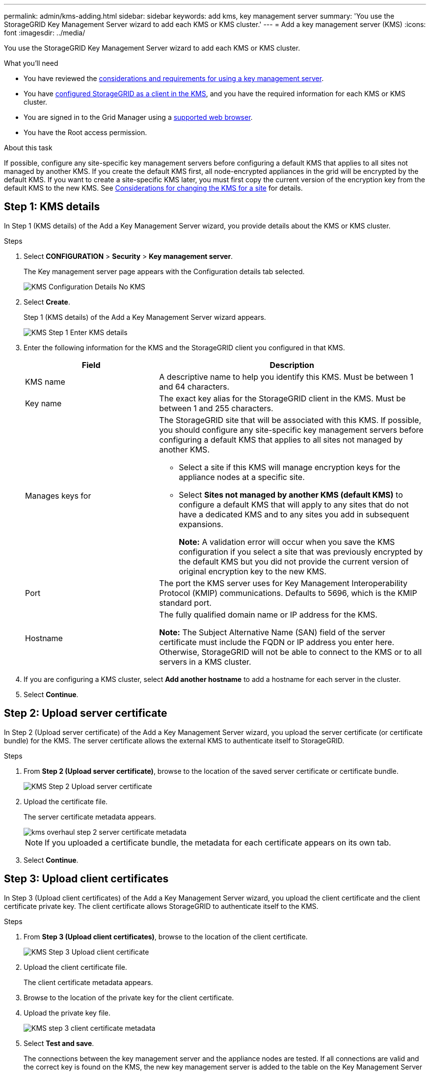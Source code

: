 ---
permalink: admin/kms-adding.html
sidebar: sidebar
keywords: add kms, key management server
summary: 'You use the StorageGRID Key Management Server wizard to add each KMS or KMS cluster.'
---
= Add a key management server (KMS)
:icons: font
:imagesdir: ../media/

[.lead]
You use the StorageGRID Key Management Server wizard to add each KMS or KMS cluster.

.What you'll need

* You have reviewed the xref:kms-considerations-and-requirements.adoc[considerations and requirements for using a key management server].

* You have xref:kms-configuring-storagegrid-as-client.adoc[configured StorageGRID as a client in the KMS], and you have the required information for each KMS or KMS cluster.

* You are signed in to the Grid Manager using a xref:../admin/web-browser-requirements.adoc[supported web browser].
* You have the Root access permission.

.About this task

If possible, configure any site-specific key management servers before configuring a default KMS that applies to all sites not managed by another KMS. If you create the default KMS first, all node-encrypted appliances in the grid will be encrypted by the default KMS. If you want to create a site-specific KMS later, you must first copy the current version of the encryption key from the default KMS to the new KMS. See xref:kms-considerations-for-changing-for-site.adoc[Considerations for changing the KMS for a site] for details.

== Step 1: KMS details

In Step 1 (KMS details) of the Add a Key Management Server wizard, you provide details about the KMS or KMS cluster.

.Steps

. Select *CONFIGURATION* > *Security* > *Key management server*.
+
The Key management server page appears with the Configuration details tab selected.
+
image::../media/kms_configuration_details_no_kms_overhaul.png[KMS Configuration Details No KMS]

. Select *Create*.
+
Step 1 (KMS details) of the Add a Key Management Server wizard appears.
+
image::../media/kms_overhaul_step_1_enter_kms_details.png[KMS Step 1 Enter KMS details]

. Enter the following information for the KMS and the StorageGRID client you configured in that KMS.
+
[cols="1a,2a" options="header"]
|===
| Field| Description
a|
KMS name
a|
A descriptive name to help you identify this KMS. Must be between 1 and 64 characters.
a|
Key name
a|
The exact key alias for the StorageGRID client in the KMS. Must be between 1 and 255 characters.
a|
Manages keys for
a|
The StorageGRID site that will be associated with this KMS. If possible, you should configure any site-specific key management servers before configuring a default KMS that applies to all sites not managed by another KMS.

 ** Select a site if this KMS will manage encryption keys for the appliance nodes at a specific site.
 ** Select *Sites not managed by another KMS (default KMS)* to configure a default KMS that will apply to any sites that do not have a dedicated KMS and to any sites you add in subsequent expansions.
+
*Note:* A validation error will occur when you save the KMS configuration if you select a site that was previously encrypted by the default KMS but you did not provide the current version of original encryption key to the new KMS.

a|
Port
a|
The port the KMS server uses for Key Management Interoperability Protocol (KMIP) communications. Defaults to 5696, which is the KMIP standard port.
a|
Hostname
a|
The fully qualified domain name or IP address for the KMS.

*Note:* The Subject Alternative Name (SAN) field of the server certificate must include the FQDN or IP address you enter here. Otherwise, StorageGRID will not be able to connect to the KMS or to all servers in a KMS cluster.

|===

. If you are configuring a KMS cluster, select *Add another hostname* to add a hostname for each server in the cluster.
. Select *Continue*.

== Step 2: Upload server certificate

In Step 2 (Upload server certificate) of the Add a Key Management Server wizard, you upload the server certificate (or certificate bundle) for the KMS. The server certificate allows the external KMS to authenticate itself to StorageGRID.

.Steps

. From *Step 2 (Upload server certificate)*, browse to the location of the saved server certificate or certificate bundle.
+
image::../media/kms_overhaul_step_2_upload_server_certificate.png[KMS Step 2 Upload server certificate]

. Upload the certificate file.
+
The server certificate metadata appears.
+
image::../media/kms_overhaul_step_2_server_certificate_metadata.png[]
+
NOTE: If you uploaded a certificate bundle, the metadata for each certificate appears on its own tab.

. Select *Continue*.

== Step 3: Upload client certificates

In Step 3 (Upload client certificates) of the Add a Key Management Server wizard, you upload the client certificate and the client certificate private key. The client certificate allows StorageGRID to authenticate itself to the KMS.

.Steps

. From *Step 3 (Upload client certificates)*, browse to the location of the client certificate.
+
image::../media/kms_overhaul_step_3_upload_client_certificate.png[KMS Step 3 Upload client certificate]

. Upload the client certificate file.
+
The client certificate metadata appears.

. Browse to the location of the private key for the client certificate.
. Upload the private key file.

+
image::../media/kms_overhaul_step_3_client_certificate_metadata.png[KMS step 3 client certificate metadata]

. Select *Test and save*.
+
The connections between the key management server and the appliance nodes are tested. If all connections are valid and the correct key is found on the KMS, the new key management server is added to the table on the Key Management Server page.
+
NOTE: Immediately after you add a KMS, the certificate status on the Key Management Server page appears as Unknown. It might take StorageGRID as long as 30 minutes to get the actual status of each certificate. You must refresh your web browser to see the current status.

. If an error message appears when you select *Test and save*, review the message details and then select *OK*.
+
For example, you might receive a 422: Unprocessable Entity error if a connection test failed.

. If you need to save the current configuration without testing the external connection, select *Force save*.
+
// image::../media/kms_force_save.png[KMS Force Save]
+
IMPORTANT: Selecting *Force save* saves the KMS configuration, but it does not test the external connection from each appliance to that KMS. If there is an issue with the configuration, you might not be able to reboot appliance nodes that have node encryption enabled at the affected site. You might lose access to your data until the issues are resolved.

. Review the confirmation warning, and select *OK* if you are sure you want to force save the configuration.
+
// image::../media/kms_force_save_warning.png[KMS Force Save Warning]
+
The KMS configuration is saved but the connection to the KMS is not tested.
